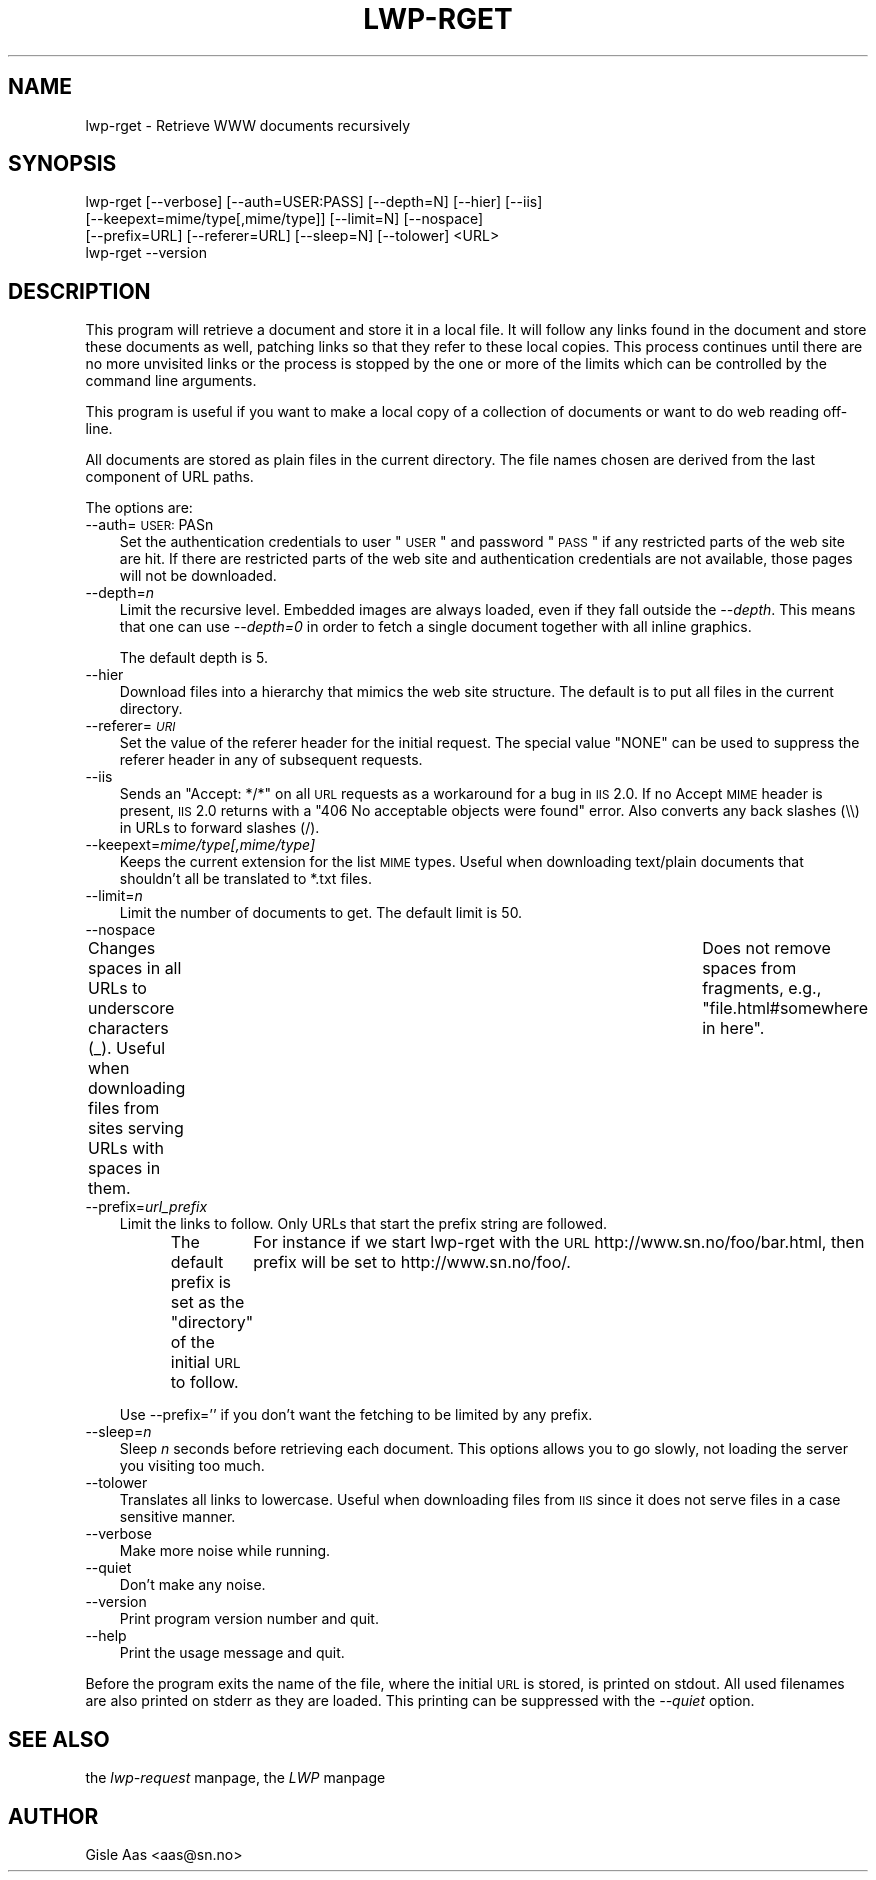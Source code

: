 .rn '' }`
''' $RCSfile$$Revision$$Date$
'''
''' $Log$
'''
.de Sh
.br
.if t .Sp
.ne 5
.PP
\fB\\$1\fR
.PP
..
.de Sp
.if t .sp .5v
.if n .sp
..
.de Ip
.br
.ie \\n(.$>=3 .ne \\$3
.el .ne 3
.IP "\\$1" \\$2
..
.de Vb
.ft CW
.nf
.ne \\$1
..
.de Ve
.ft R

.fi
..
'''
'''
'''     Set up \*(-- to give an unbreakable dash;
'''     string Tr holds user defined translation string.
'''     Bell System Logo is used as a dummy character.
'''
.tr \(*W-|\(bv\*(Tr
.ie n \{\
.ds -- \(*W-
.ds PI pi
.if (\n(.H=4u)&(1m=24u) .ds -- \(*W\h'-12u'\(*W\h'-12u'-\" diablo 10 pitch
.if (\n(.H=4u)&(1m=20u) .ds -- \(*W\h'-12u'\(*W\h'-8u'-\" diablo 12 pitch
.ds L" ""
.ds R" ""
'''   \*(M", \*(S", \*(N" and \*(T" are the equivalent of
'''   \*(L" and \*(R", except that they are used on ".xx" lines,
'''   such as .IP and .SH, which do another additional levels of
'''   double-quote interpretation
.ds M" """
.ds S" """
.ds N" """""
.ds T" """""
.ds L' '
.ds R' '
.ds M' '
.ds S' '
.ds N' '
.ds T' '
'br\}
.el\{\
.ds -- \(em\|
.tr \*(Tr
.ds L" ``
.ds R" ''
.ds M" ``
.ds S" ''
.ds N" ``
.ds T" ''
.ds L' `
.ds R' '
.ds M' `
.ds S' '
.ds N' `
.ds T' '
.ds PI \(*p
'br\}
.\"	If the F register is turned on, we'll generate
.\"	index entries out stderr for the following things:
.\"		TH	Title 
.\"		SH	Header
.\"		Sh	Subsection 
.\"		Ip	Item
.\"		X<>	Xref  (embedded
.\"	Of course, you have to process the output yourself
.\"	in some meaninful fashion.
.if \nF \{
.de IX
.tm Index:\\$1\t\\n%\t"\\$2"
..
.nr % 0
.rr F
.\}
.TH LWP-RGET 1 "libwww-perl-5.64" "2/Jan/102" "User Contributed Perl Documentation"
.UC
.if n .hy 0
.if n .na
.ds C+ C\v'-.1v'\h'-1p'\s-2+\h'-1p'+\s0\v'.1v'\h'-1p'
.de CQ          \" put $1 in typewriter font
.ft CW
'if n "\c
'if t \\&\\$1\c
'if n \\&\\$1\c
'if n \&"
\\&\\$2 \\$3 \\$4 \\$5 \\$6 \\$7
'.ft R
..
.\" @(#)ms.acc 1.5 88/02/08 SMI; from UCB 4.2
.	\" AM - accent mark definitions
.bd B 3
.	\" fudge factors for nroff and troff
.if n \{\
.	ds #H 0
.	ds #V .8m
.	ds #F .3m
.	ds #[ \f1
.	ds #] \fP
.\}
.if t \{\
.	ds #H ((1u-(\\\\n(.fu%2u))*.13m)
.	ds #V .6m
.	ds #F 0
.	ds #[ \&
.	ds #] \&
.\}
.	\" simple accents for nroff and troff
.if n \{\
.	ds ' \&
.	ds ` \&
.	ds ^ \&
.	ds , \&
.	ds ~ ~
.	ds ? ?
.	ds ! !
.	ds /
.	ds q
.\}
.if t \{\
.	ds ' \\k:\h'-(\\n(.wu*8/10-\*(#H)'\'\h"|\\n:u"
.	ds ` \\k:\h'-(\\n(.wu*8/10-\*(#H)'\`\h'|\\n:u'
.	ds ^ \\k:\h'-(\\n(.wu*10/11-\*(#H)'^\h'|\\n:u'
.	ds , \\k:\h'-(\\n(.wu*8/10)',\h'|\\n:u'
.	ds ~ \\k:\h'-(\\n(.wu-\*(#H-.1m)'~\h'|\\n:u'
.	ds ? \s-2c\h'-\w'c'u*7/10'\u\h'\*(#H'\zi\d\s+2\h'\w'c'u*8/10'
.	ds ! \s-2\(or\s+2\h'-\w'\(or'u'\v'-.8m'.\v'.8m'
.	ds / \\k:\h'-(\\n(.wu*8/10-\*(#H)'\z\(sl\h'|\\n:u'
.	ds q o\h'-\w'o'u*8/10'\s-4\v'.4m'\z\(*i\v'-.4m'\s+4\h'\w'o'u*8/10'
.\}
.	\" troff and (daisy-wheel) nroff accents
.ds : \\k:\h'-(\\n(.wu*8/10-\*(#H+.1m+\*(#F)'\v'-\*(#V'\z.\h'.2m+\*(#F'.\h'|\\n:u'\v'\*(#V'
.ds 8 \h'\*(#H'\(*b\h'-\*(#H'
.ds v \\k:\h'-(\\n(.wu*9/10-\*(#H)'\v'-\*(#V'\*(#[\s-4v\s0\v'\*(#V'\h'|\\n:u'\*(#]
.ds _ \\k:\h'-(\\n(.wu*9/10-\*(#H+(\*(#F*2/3))'\v'-.4m'\z\(hy\v'.4m'\h'|\\n:u'
.ds . \\k:\h'-(\\n(.wu*8/10)'\v'\*(#V*4/10'\z.\v'-\*(#V*4/10'\h'|\\n:u'
.ds 3 \*(#[\v'.2m'\s-2\&3\s0\v'-.2m'\*(#]
.ds o \\k:\h'-(\\n(.wu+\w'\(de'u-\*(#H)/2u'\v'-.3n'\*(#[\z\(de\v'.3n'\h'|\\n:u'\*(#]
.ds d- \h'\*(#H'\(pd\h'-\w'~'u'\v'-.25m'\f2\(hy\fP\v'.25m'\h'-\*(#H'
.ds D- D\\k:\h'-\w'D'u'\v'-.11m'\z\(hy\v'.11m'\h'|\\n:u'
.ds th \*(#[\v'.3m'\s+1I\s-1\v'-.3m'\h'-(\w'I'u*2/3)'\s-1o\s+1\*(#]
.ds Th \*(#[\s+2I\s-2\h'-\w'I'u*3/5'\v'-.3m'o\v'.3m'\*(#]
.ds ae a\h'-(\w'a'u*4/10)'e
.ds Ae A\h'-(\w'A'u*4/10)'E
.ds oe o\h'-(\w'o'u*4/10)'e
.ds Oe O\h'-(\w'O'u*4/10)'E
.	\" corrections for vroff
.if v .ds ~ \\k:\h'-(\\n(.wu*9/10-\*(#H)'\s-2\u~\d\s+2\h'|\\n:u'
.if v .ds ^ \\k:\h'-(\\n(.wu*10/11-\*(#H)'\v'-.4m'^\v'.4m'\h'|\\n:u'
.	\" for low resolution devices (crt and lpr)
.if \n(.H>23 .if \n(.V>19 \
\{\
.	ds : e
.	ds 8 ss
.	ds v \h'-1'\o'\(aa\(ga'
.	ds _ \h'-1'^
.	ds . \h'-1'.
.	ds 3 3
.	ds o a
.	ds d- d\h'-1'\(ga
.	ds D- D\h'-1'\(hy
.	ds th \o'bp'
.	ds Th \o'LP'
.	ds ae ae
.	ds Ae AE
.	ds oe oe
.	ds Oe OE
.\}
.rm #[ #] #H #V #F C
.SH "NAME"
lwp-rget \- Retrieve WWW documents recursively
.SH "SYNOPSIS"
.PP
.Vb 4
\& lwp-rget [--verbose] [--auth=USER:PASS] [--depth=N] [--hier] [--iis]
\&          [--keepext=mime/type[,mime/type]] [--limit=N] [--nospace]
\&          [--prefix=URL] [--referer=URL] [--sleep=N] [--tolower] <URL>
\& lwp-rget --version
.Ve
.SH "DESCRIPTION"
This program will retrieve a document and store it in a local file.  It
will follow any links found in the document and store these documents
as well, patching links so that they refer to these local copies.
This process continues until there are no more unvisited links or the
process is stopped by the one or more of the limits which can be
controlled by the command line arguments.
.PP
This program is useful if you want to make a local copy of a
collection of documents or want to do web reading off-line.
.PP
All documents are stored as plain files in the current directory. The
file names chosen are derived from the last component of URL paths.
.PP
The options are:
.Ip "--auth=\s-1USER:\s0PASn" 3
Set the authentication credentials to user \*(L"\s-1USER\s0\*(R" and password \*(L"\s-1PASS\s0\*(R" if
any restricted parts of the web site are hit.  If there are restricted
parts of the web site and authentication credentials are not available,
those pages will not be downloaded.
.Ip "--depth=\fIn\fR" 3
Limit the recursive level. Embedded images are always loaded, even if
they fall outside the \fI--depth\fR. This means that one can use
\fI--depth=0\fR in order to fetch a single document together with all
inline graphics.
.Sp
The default depth is 5.
.Ip "--hier" 3
Download files into a hierarchy that mimics the web site structure.
The default is to put all files in the current directory.
.Ip "--referer=\fI\s-1URI\s0\fR" 3
Set the value of the referer header for the initial request.  The
special value \f(CW"NONE"\fR can be used to suppress the referer header in
any of subsequent requests.
.Ip "--iis" 3
Sends an \*(L"Accept: */*\*(R" on all \s-1URL\s0 requests as a workaround for a bug in
\s-1IIS\s0 2.0.  If no Accept \s-1MIME\s0 header is present, \s-1IIS\s0 2.0 returns with a
\*(L"406 No acceptable objects were found\*(R" error.  Also converts any back
slashes (\e\e) in URLs to forward slashes (/).
.Ip "--keepext=\fImime/type[,mime/type]\fR" 3
Keeps the current extension for the list \s-1MIME\s0 types.  Useful when
downloading text/plain documents that shouldn't all be translated to
*.txt files.
.Ip "--limit=\fIn\fR" 3
Limit the number of documents to get.  The default limit is 50.
.Ip "--nospace" 3
Changes spaces in all URLs to underscore characters (_).  Useful when
downloading files from sites serving URLs with spaces in them.	Does not
remove spaces from fragments, e.g., \*(L"file.html#somewhere in here\*(R".
.Ip "--prefix=\fIurl_prefix\fR" 3
Limit the links to follow. Only URLs that start the prefix string are
followed.
.Sp
The default prefix is set as the \*(L"directory\*(R" of the initial \s-1URL\s0 to
follow.	 For instance if we start lwp-rget with the \s-1URL\s0
\f(CWhttp://www.sn.no/foo/bar.html\fR, then prefix will be set to
\f(CWhttp://www.sn.no/foo/\fR.
.Sp
Use \f(CW--prefix=''\fR if you don't want the fetching to be limited by any
prefix.
.Ip "--sleep=\fIn\fR" 3
Sleep \fIn\fR seconds before retrieving each document. This options allows
you to go slowly, not loading the server you visiting too much.
.Ip "--tolower" 3
Translates all links to lowercase.  Useful when downloading files from
\s-1IIS\s0 since it does not serve files in a case sensitive manner.
.Ip "--verbose" 3
Make more noise while running.
.Ip "--quiet" 3
Don't make any noise.
.Ip "--version" 3
Print program version number and quit.
.Ip "--help" 3
Print the usage message and quit.
.PP
Before the program exits the name of the file, where the initial \s-1URL\s0
is stored, is printed on stdout.  All used filenames are also printed
on stderr as they are loaded.  This printing can be suppressed with
the \fI--quiet\fR option.
.SH "SEE ALSO"
the \fIlwp-request\fR manpage, the \fILWP\fR manpage
.SH "AUTHOR"
Gisle Aas <aas@sn.no>

.rn }` ''
.IX Title "LWP-RGET 1"
.IX Name "lwp-rget - Retrieve WWW documents recursively"

.IX Header "NAME"

.IX Header "SYNOPSIS"

.IX Header "DESCRIPTION"

.IX Item "--auth=\s-1USER:\s0PASn"

.IX Item "--depth=\fIn\fR"

.IX Item "--hier"

.IX Item "--referer=\fI\s-1URI\s0\fR"

.IX Item "--iis"

.IX Item "--keepext=\fImime/type[,mime/type]\fR"

.IX Item "--limit=\fIn\fR"

.IX Item "--nospace"

.IX Item "--prefix=\fIurl_prefix\fR"

.IX Item "--sleep=\fIn\fR"

.IX Item "--tolower"

.IX Item "--verbose"

.IX Item "--quiet"

.IX Item "--version"

.IX Item "--help"

.IX Header "SEE ALSO"

.IX Header "AUTHOR"


